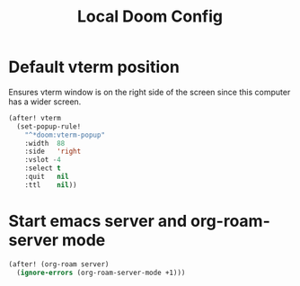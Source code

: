 #+TITLE: Local Doom Config

* Default vterm position
Ensures vterm window is on the right side of the screen since this computer has
a wider screen.
#+BEGIN_SRC emacs-lisp
(after! vterm
  (set-popup-rule!
    "^*doom:vterm-popup"
    :width  88
    :side   'right
    :vslot -4
    :select t
    :quit   nil
    :ttl    nil))
#+END_SRC

* Start emacs server and org-roam-server mode

#+BEGIN_SRC emacs-lisp :tangle no
(after! (org-roam server)
  (ignore-errors (org-roam-server-mode +1)))
#+END_SRC

#+RESULTS:
